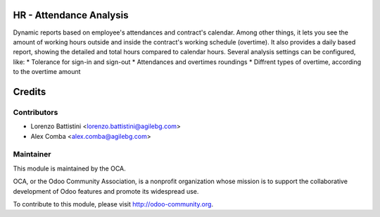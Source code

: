 .. image:: https://img.shields.io/badge/licence-AGPL--3-blue.svg
    :alt: License: AGPL-3

HR - Attendance Analysis
========================

Dynamic reports based on employee's attendances and contract's calendar.
Among other things, it lets you see the amount of working hours outside and
inside the contract's working schedule (overtime).
It also provides a daily based report, showing the detailed and total hours
compared to calendar hours.
Several analysis settings can be configured, like:
* Tolerance for sign-in and sign-out
* Attendances and overtimes roundings
* Diffrent types of overtime, according to the overtime amount

Credits
=======

Contributors
------------

* Lorenzo Battistini <lorenzo.battistini@agilebg.com>
* Alex Comba <alex.comba@agilebg.com>

Maintainer
----------

.. image:: https://odoo-community.org/logo.png
   :alt: Odoo Community Association
   :target: https://odoo-community.org

This module is maintained by the OCA.

OCA, or the Odoo Community Association, is a nonprofit organization whose
mission is to support the collaborative development of Odoo features and
promote its widespread use.

To contribute to this module, please visit http://odoo-community.org.
